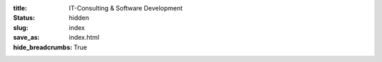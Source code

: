 :title: IT-Consulting & Software Development
:status: hidden
:slug: index
:save_as: index.html
:hide_breadcrumbs: True
